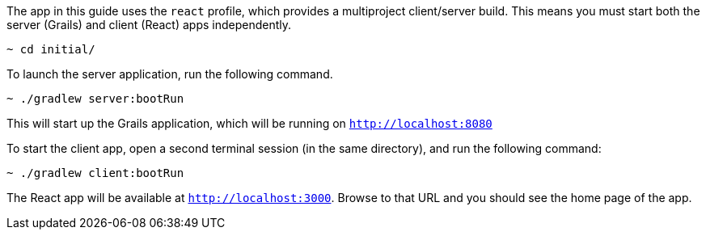 //include::{commondir}/common-runapp.adoc[]

The app in this guide uses the `react` profile, which provides a multiproject client/server build. This means you must start both the server (Grails) and client (React) apps independently.

[source,bash]
----
~ cd initial/
----

To launch the server application, run the following command.

[source,bash]
----
~ ./gradlew server:bootRun
----

This will start up the Grails application, which will be running on `http://localhost:8080`

To start the client app, open a second terminal session (in the same directory), and run the following command:


[source,bash]
----
~ ./gradlew client:bootRun
----

The React app will be available at `http://localhost:3000`. Browse to that URL and you should see the home page of the app.
